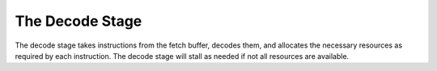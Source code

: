 The Decode Stage
================

The decode stage takes instructions from the fetch buffer, decodes them,
and allocates the necessary resources as required by each instruction.
The decode stage will stall as needed if not all resources are available.
